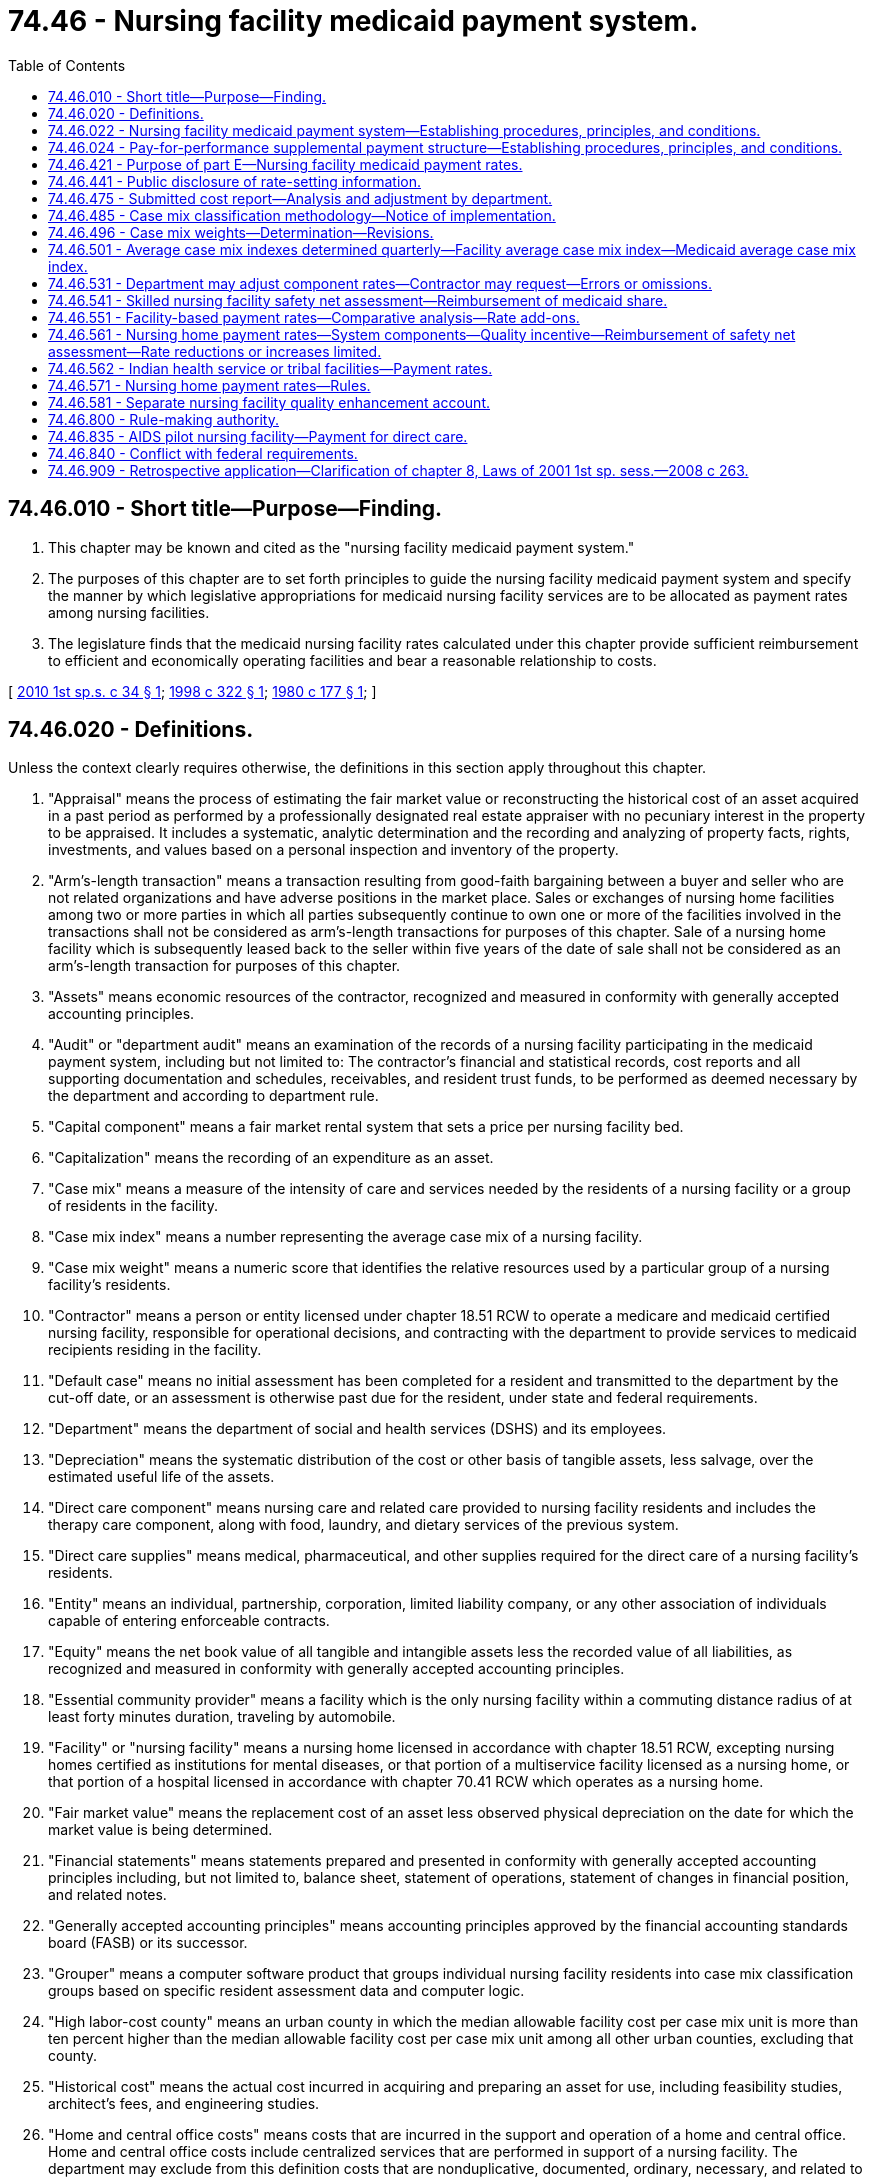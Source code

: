 = 74.46 - Nursing facility medicaid payment system.
:toc:

== 74.46.010 - Short title—Purpose—Finding.
. This chapter may be known and cited as the "nursing facility medicaid payment system."

. The purposes of this chapter are to set forth principles to guide the nursing facility medicaid payment system and specify the manner by which legislative appropriations for medicaid nursing facility services are to be allocated as payment rates among nursing facilities.

. The legislature finds that the medicaid nursing facility rates calculated under this chapter provide sufficient reimbursement to efficient and economically operating facilities and bear a reasonable relationship to costs.

[ http://lawfilesext.leg.wa.gov/biennium/2009-10/Pdf/Bills/Session%20Laws/Senate/6872-S.SL.pdf?cite=2010%201st%20sp.s.%20c%2034%20§%201[2010 1st sp.s. c 34 § 1]; http://lawfilesext.leg.wa.gov/biennium/1997-98/Pdf/Bills/Session%20Laws/House/2935-S2.SL.pdf?cite=1998%20c%20322%20§%201[1998 c 322 § 1]; http://leg.wa.gov/CodeReviser/documents/sessionlaw/1980c177.pdf?cite=1980%20c%20177%20§%201[1980 c 177 § 1]; ]

== 74.46.020 - Definitions.
Unless the context clearly requires otherwise, the definitions in this section apply throughout this chapter.

. "Appraisal" means the process of estimating the fair market value or reconstructing the historical cost of an asset acquired in a past period as performed by a professionally designated real estate appraiser with no pecuniary interest in the property to be appraised. It includes a systematic, analytic determination and the recording and analyzing of property facts, rights, investments, and values based on a personal inspection and inventory of the property.

. "Arm's-length transaction" means a transaction resulting from good-faith bargaining between a buyer and seller who are not related organizations and have adverse positions in the market place. Sales or exchanges of nursing home facilities among two or more parties in which all parties subsequently continue to own one or more of the facilities involved in the transactions shall not be considered as arm's-length transactions for purposes of this chapter. Sale of a nursing home facility which is subsequently leased back to the seller within five years of the date of sale shall not be considered as an arm's-length transaction for purposes of this chapter.

. "Assets" means economic resources of the contractor, recognized and measured in conformity with generally accepted accounting principles.

. "Audit" or "department audit" means an examination of the records of a nursing facility participating in the medicaid payment system, including but not limited to: The contractor's financial and statistical records, cost reports and all supporting documentation and schedules, receivables, and resident trust funds, to be performed as deemed necessary by the department and according to department rule.

. "Capital component" means a fair market rental system that sets a price per nursing facility bed.

. "Capitalization" means the recording of an expenditure as an asset.

. "Case mix" means a measure of the intensity of care and services needed by the residents of a nursing facility or a group of residents in the facility.

. "Case mix index" means a number representing the average case mix of a nursing facility.

. "Case mix weight" means a numeric score that identifies the relative resources used by a particular group of a nursing facility's residents.

. "Contractor" means a person or entity licensed under chapter 18.51 RCW to operate a medicare and medicaid certified nursing facility, responsible for operational decisions, and contracting with the department to provide services to medicaid recipients residing in the facility.

. "Default case" means no initial assessment has been completed for a resident and transmitted to the department by the cut-off date, or an assessment is otherwise past due for the resident, under state and federal requirements.

. "Department" means the department of social and health services (DSHS) and its employees.

. "Depreciation" means the systematic distribution of the cost or other basis of tangible assets, less salvage, over the estimated useful life of the assets.

. "Direct care component" means nursing care and related care provided to nursing facility residents and includes the therapy care component, along with food, laundry, and dietary services of the previous system.

. "Direct care supplies" means medical, pharmaceutical, and other supplies required for the direct care of a nursing facility's residents.

. "Entity" means an individual, partnership, corporation, limited liability company, or any other association of individuals capable of entering enforceable contracts.

. "Equity" means the net book value of all tangible and intangible assets less the recorded value of all liabilities, as recognized and measured in conformity with generally accepted accounting principles.

. "Essential community provider" means a facility which is the only nursing facility within a commuting distance radius of at least forty minutes duration, traveling by automobile.

. "Facility" or "nursing facility" means a nursing home licensed in accordance with chapter 18.51 RCW, excepting nursing homes certified as institutions for mental diseases, or that portion of a multiservice facility licensed as a nursing home, or that portion of a hospital licensed in accordance with chapter 70.41 RCW which operates as a nursing home.

. "Fair market value" means the replacement cost of an asset less observed physical depreciation on the date for which the market value is being determined.

. "Financial statements" means statements prepared and presented in conformity with generally accepted accounting principles including, but not limited to, balance sheet, statement of operations, statement of changes in financial position, and related notes.

. "Generally accepted accounting principles" means accounting principles approved by the financial accounting standards board (FASB) or its successor.

. "Grouper" means a computer software product that groups individual nursing facility residents into case mix classification groups based on specific resident assessment data and computer logic.

. "High labor-cost county" means an urban county in which the median allowable facility cost per case mix unit is more than ten percent higher than the median allowable facility cost per case mix unit among all other urban counties, excluding that county.

. "Historical cost" means the actual cost incurred in acquiring and preparing an asset for use, including feasibility studies, architect's fees, and engineering studies.

. "Home and central office costs" means costs that are incurred in the support and operation of a home and central office. Home and central office costs include centralized services that are performed in support of a nursing facility. The department may exclude from this definition costs that are nonduplicative, documented, ordinary, necessary, and related to the provision of care services to authorized patients.

. "Indirect care component" means the elements of administrative expenses, maintenance costs, taxes, and housekeeping services from the previous system.

. "Large nonessential community providers" means nonessential community providers with more than sixty licensed beds, regardless of how many beds are set up or in use.

. "Lease agreement" means a contract between two parties for the possession and use of real or personal property or assets for a specified period of time in exchange for specified periodic payments. Elimination (due to any cause other than death or divorce) or addition of any party to the contract, expiration, or modification of any lease term in effect on January 1, 1980, or termination of the lease by either party by any means shall constitute a termination of the lease agreement. An extension or renewal of a lease agreement, whether or not pursuant to a renewal provision in the lease agreement, shall be considered a new lease agreement. A strictly formal change in the lease agreement which modifies the method, frequency, or manner in which the lease payments are made, but does not increase the total lease payment obligation of the lessee, shall not be considered modification of a lease term.

. "Medical care program" or "medicaid program" means medical assistance, including nursing care, provided under RCW 74.09.500 or authorized state medical care services.

. "Medical care recipient," "medicaid recipient," or "recipient" means an individual determined eligible by the department for the services provided under chapter 74.09 RCW.

. "Minimum data set" means the overall data component of the resident assessment instrument, indicating the strengths, needs, and preferences of an individual nursing facility resident.

. "Net book value" means the historical cost of an asset less accumulated depreciation.

. "Net invested funds" means the net book value of tangible fixed assets employed by a contractor to provide services under the medical care program, including land, buildings, and equipment as recognized and measured in conformity with generally accepted accounting principles.

. "Nonurban county" means a county which is not located in a metropolitan statistical area as determined and defined by the United States office of management and budget or other appropriate agency or office of the federal government.

. "Owner" means a sole proprietor, general or limited partners, members of a limited liability company, and beneficial interest holders of five percent or more of a corporation's outstanding stock.

. "Patient day" or "resident day" means a calendar day of care provided to a nursing facility resident, regardless of payment source, which will include the day of admission and exclude the day of discharge; except that, when admission and discharge occur on the same day, one day of care shall be deemed to exist. A "medicaid day" or "recipient day" means a calendar day of care provided to a medicaid recipient determined eligible by the department for services provided under chapter 74.09 RCW, subject to the same conditions regarding admission and discharge applicable to a patient day or resident day of care.

. "Qualified therapist" means:

.. A mental health professional as defined by chapter 71.05 RCW;

.. An intellectual disabilities professional who is a therapist approved by the department who has had specialized training or one year's experience in treating or working with persons with intellectual or developmental disabilities;

.. A speech pathologist who is eligible for a certificate of clinical competence in speech pathology or who has the equivalent education and clinical experience;

.. A physical therapist as defined by chapter 18.74 RCW;

.. An occupational therapist who is a graduate of a program in occupational therapy, or who has the equivalent of such education or training; and

.. A respiratory care practitioner certified under chapter 18.89 RCW.

. "Quality enhancement component" means a rate enhancement offered to facilities that meet or exceed the standard established for the quality measures.

. "Rate" or "rate allocation" means the medicaid per-patient-day payment amount for medicaid patients calculated in accordance with the allocation methodology set forth in *part E of this chapter.

. "Rebased rate" or "cost-rebased rate" means a facility-specific component rate assigned to a nursing facility for a particular rate period established on desk-reviewed, adjusted costs reported for that facility covering at least six months of a prior calendar year designated as a year to be used for cost-rebasing payment rate allocations under the provisions of this chapter.

. "Records" means those data supporting all financial statements and cost reports including, but not limited to, all general and subsidiary ledgers, books of original entry, and transaction documentation, however such data are maintained.

. "Resident assessment instrument," including federally approved modifications for use in this state, means a federally mandated, comprehensive nursing facility resident care planning and assessment tool, consisting of the minimum data set and resident assessment protocols.

. "Resident assessment protocols" means those components of the resident assessment instrument that use the minimum data set to trigger or flag a resident's potential problems and risk areas.

. "Resource utilization groups" means a case mix classification system that identifies relative resources needed to care for an individual nursing facility resident.

. "Secretary" means the secretary of the department of social and health services.

. "Small nonessential community providers" means nonessential community providers with sixty or fewer licensed beds, regardless of how many beds are set up or in use.

. "Therapy care" means those services required by a nursing facility resident's comprehensive assessment and plan of care, that are provided by qualified therapists, or support personnel under their supervision, including related costs as designated by the department.

. "Title XIX" or "medicaid" means the 1965 amendments to the social security act, P.L. 89-07, as amended and the medicaid program administered by the department.

. "Urban county" means a county which is located in a metropolitan statistical area as determined and defined by the United States office of management and budget or other appropriate agency or office of the federal government.

[ http://lawfilesext.leg.wa.gov/biennium/2015-16/Pdf/Bills/Session%20Laws/House/2678-S.SL.pdf?cite=2016%20c%20131%20§%204[2016 c 131 § 4]; http://lawfilesext.leg.wa.gov/biennium/2009-10/Pdf/Bills/Session%20Laws/Senate/6872-S.SL.pdf?cite=2010%201st%20sp.s.%20c%2034%20§%202[2010 1st sp.s. c 34 § 2]; http://lawfilesext.leg.wa.gov/biennium/2009-10/Pdf/Bills/Session%20Laws/House/2490.SL.pdf?cite=2010%20c%2094%20§%2029[2010 c 94 § 29]; http://lawfilesext.leg.wa.gov/biennium/2007-08/Pdf/Bills/Session%20Laws/Senate/6158-S.SL.pdf?cite=2007%20c%20508%20§%207[2007 c 508 § 7]; http://lawfilesext.leg.wa.gov/biennium/2005-06/Pdf/Bills/Session%20Laws/House/2716.SL.pdf?cite=2006%20c%20258%20§%201[2006 c 258 § 1]; http://lawfilesext.leg.wa.gov/biennium/2001-02/Pdf/Bills/Session%20Laws/House/2242-S.SL.pdf?cite=2001%201st%20sp.s.%20c%208%20§%201[2001 1st sp.s. c 8 § 1]; http://lawfilesext.leg.wa.gov/biennium/1999-00/Pdf/Bills/Session%20Laws/House/1484-S2.SL.pdf?cite=1999%20c%20353%20§%201[1999 c 353 § 1]; http://lawfilesext.leg.wa.gov/biennium/1997-98/Pdf/Bills/Session%20Laws/House/2935-S2.SL.pdf?cite=1998%20c%20322%20§%202[1998 c 322 § 2]; http://lawfilesext.leg.wa.gov/biennium/1995-96/Pdf/Bills/Session%20Laws/House/1908-S2.SL.pdf?cite=1995%201st%20sp.s.%20c%2018%20§%2090[1995 1st sp.s. c 18 § 90]; http://lawfilesext.leg.wa.gov/biennium/1993-94/Pdf/Bills/Session%20Laws/Senate/5724-S.SL.pdf?cite=1993%20sp.s.%20c%2013%20§%201[1993 sp.s. c 13 § 1]; http://lawfilesext.leg.wa.gov/biennium/1991-92/Pdf/Bills/Session%20Laws/House/1890.SL.pdf?cite=1991%20sp.s.%20c%208%20§%2011[1991 sp.s. c 8 § 11]; http://leg.wa.gov/CodeReviser/documents/sessionlaw/1989c372.pdf?cite=1989%20c%20372%20§%2017[1989 c 372 § 17]; http://leg.wa.gov/CodeReviser/documents/sessionlaw/1987c476.pdf?cite=1987%20c%20476%20§%206[1987 c 476 § 6]; http://leg.wa.gov/CodeReviser/documents/sessionlaw/1985c361.pdf?cite=1985%20c%20361%20§%2016[1985 c 361 § 16]; http://leg.wa.gov/CodeReviser/documents/sessionlaw/1982c117.pdf?cite=1982%20c%20117%20§%201[1982 c 117 § 1]; http://leg.wa.gov/CodeReviser/documents/sessionlaw/1980c177.pdf?cite=1980%20c%20177%20§%202[1980 c 177 § 2]; ]

== 74.46.022 - Nursing facility medicaid payment system—Establishing procedures, principles, and conditions.
The department shall establish, by rule, the procedures, principles, and conditions for the nursing facility medicaid payment system addressed by the following principles:

. The department must receive complete, annual reporting of all costs and the financial condition of each contractor, prepared and presented in a standardized manner. The department shall establish, by rule, due dates, requirements for cost report completion, actions required for improperly completed or late cost reports, fines for any statutory or regulatory noncompliance, retention requirements, and public disclosure requirements.

. The department shall examine all cost reports to determine whether the information is correct, complete, and reported in compliance with this chapter, department rules and instructions, and generally accepted accounting principles.

. Each contractor must establish and maintain, as a service to the resident, a bookkeeping system incorporated into the business records for all resident funds entrusted to the contractor and received by the contractor for the resident. The department shall adopt rules to ensure that resident personal funds handled by the contractor are maintained by each contractor in a manner that is, at a minimum, consistent with federal requirements.

. The department shall have the authority to audit resident trust funds and receivables, at its discretion.

. Contractors shall provide the department access to the nursing facility, all financial and statistical records, and all working papers that are in support of the cost report, receivables, and resident trust funds.

. The department shall establish a settlement process in order to reconcile medicaid resident days to billed days and medicaid payments for the preceding calendar year. The settlement process shall ensure that any savings in the direct care or therapy care component rates be shifted only between direct care and therapy care component rates, and shall not be shifted into any other rate components.

. The department shall define and identify allowable and unallowable costs.

. A contractor shall bill the department for care provided to medicaid recipients, and the department shall pay a contractor for service rendered under the facility contract and appropriately billed. Billing and payment procedures shall be specified by rule.

. The department shall establish the conditions for participation in the nursing facility medicaid payment system.

. The department shall establish procedures and a rate setting methodology for a change of ownership.

. The department shall establish, consistent with federal requirements for nursing facilities participating in the medicaid program, an appeals or exception procedure that allows individual nursing home providers an opportunity to receive prompt administrative review of payment rates with respect to such issues as the department deems appropriate.

. The department shall have authority to adopt, amend, and rescind such administrative rules and definitions as it deems necessary to carry out the policies and purposes of this chapter.

[ http://lawfilesext.leg.wa.gov/biennium/2009-10/Pdf/Bills/Session%20Laws/Senate/6872-S.SL.pdf?cite=2010%201st%20sp.s.%20c%2034%20§%2019[2010 1st sp.s. c 34 § 19]; ]

== 74.46.024 - Pay-for-performance supplemental payment structure—Establishing procedures, principles, and conditions.
The department shall establish, by rule, the procedures, principles, and conditions for a pay-for-performance supplemental payment structure that provides payment add-ons for high performing facilities. To the extent that funds are appropriated for this purpose, the pay-for-performance structure will include a one percent reduction in payments to facilities with exceptionally high direct care staff turnover, and a method by which the funding that is not paid to these facilities is then used to provide a supplemental payment to facilities with lower direct care staff turnover.

[ http://lawfilesext.leg.wa.gov/biennium/2009-10/Pdf/Bills/Session%20Laws/Senate/6872-S.SL.pdf?cite=2010%201st%20sp.s.%20c%2034%20§%2020[2010 1st sp.s. c 34 § 20]; ]

== 74.46.421 - Purpose of part E—Nursing facility medicaid payment rates.
. The purpose of *part E of this chapter is to determine nursing facility medicaid payment rates that, in the aggregate for all participating nursing facilities, are in accordance with the biennial appropriations act.

. [Empty]
.. The department shall use the nursing facility medicaid payment rate methodologies described in this chapter to determine initial component rate allocations for each medicaid nursing facility.

.. The initial component rate allocations shall be subject to adjustment as provided in this section in order to assure that the statewide average payment rate to nursing facilities is less than or equal to the statewide average payment rate specified in the biennial appropriations act.

. Nothing in this chapter shall be construed as creating a legal right or entitlement to any payment that (a) has not been adjusted under this section or (b) would cause the statewide average payment rate to exceed the statewide average payment rate specified in the biennial appropriations act.

. [Empty]
.. The statewide average payment rate for any state fiscal year under the nursing facility payment system, weighted by patient days, shall not exceed the annual statewide weighted average nursing facility payment rate identified for that fiscal year in the biennial appropriations act.

.. If the department determines that the weighted average nursing facility payment rate calculated in accordance with this chapter is likely to exceed the weighted average nursing facility payment rate identified in the biennial appropriations act, then the department shall adjust all nursing facility payment rates proportional to the amount by which the weighted average rate allocations would otherwise exceed the budgeted rate amount. Any such adjustments for the current fiscal year shall only be made prospectively, not retrospectively, and shall be applied proportionately to each component rate allocation for each facility.

.. If any final order or final judgment, including a final order or final judgment resulting from an adjudicative proceeding or judicial review permitted by chapter 34.05 RCW, would result in an increase to a nursing facility's payment rate for a prior fiscal year or years, the department shall consider whether the increased rate for that facility would result in the statewide weighted average payment rate for all facilities for such fiscal year or years to be exceeded. If the increased rate would result in the statewide average payment rate for such year or years being exceeded, the department shall increase that nursing facility's payment rate to meet the final order or judgment only to the extent that it does not result in an increase to the statewide weighted average payment rate for all facilities.

[ http://lawfilesext.leg.wa.gov/biennium/2007-08/Pdf/Bills/Session%20Laws/Senate/6629.SL.pdf?cite=2008%20c%20263%20§%201[2008 c 263 § 1]; http://lawfilesext.leg.wa.gov/biennium/2001-02/Pdf/Bills/Session%20Laws/House/2242-S.SL.pdf?cite=2001%201st%20sp.s.%20c%208%20§%204[2001 1st sp.s. c 8 § 4]; http://lawfilesext.leg.wa.gov/biennium/1999-00/Pdf/Bills/Session%20Laws/House/1484-S2.SL.pdf?cite=1999%20c%20353%20§%203[1999 c 353 § 3]; http://lawfilesext.leg.wa.gov/biennium/1997-98/Pdf/Bills/Session%20Laws/House/2935-S2.SL.pdf?cite=1998%20c%20322%20§%2018[1998 c 322 § 18]; ]

== 74.46.441 - Public disclosure of rate-setting information.
The department shall disclose to any member of the public all rate-setting information consistent with requirements of state and federal laws.

[ http://lawfilesext.leg.wa.gov/biennium/1997-98/Pdf/Bills/Session%20Laws/House/2935-S2.SL.pdf?cite=1998%20c%20322%20§%2020[1998 c 322 § 20]; ]

== 74.46.475 - Submitted cost report—Analysis and adjustment by department.
The department shall analyze the submitted cost report or a portion thereof of each contractor for each report period to determine if the information is correct, complete, reported in conformance with department instructions and generally accepted accounting principles, the requirements of this chapter, and such rules as the department may adopt. If the analysis finds that the cost report is incorrect or incomplete, the department may make adjustments to the reported information for purposes of establishing payment rate allocations. A schedule of such adjustments shall be provided to contractors and shall include an explanation for the adjustment and the dollar amount of the adjustment. Adjustments shall be subject to review and appeal as provided in this chapter.

[ http://lawfilesext.leg.wa.gov/biennium/2009-10/Pdf/Bills/Session%20Laws/Senate/6872-S.SL.pdf?cite=2010%201st%20sp.s.%20c%2034%20§%208[2010 1st sp.s. c 34 § 8]; http://lawfilesext.leg.wa.gov/biennium/1997-98/Pdf/Bills/Session%20Laws/House/2935-S2.SL.pdf?cite=1998%20c%20322%20§%2021[1998 c 322 § 21]; http://leg.wa.gov/CodeReviser/documents/sessionlaw/1985c361.pdf?cite=1985%20c%20361%20§%2013[1985 c 361 § 13]; http://leg.wa.gov/CodeReviser/documents/sessionlaw/1983ex1c67.pdf?cite=1983%201st%20ex.s.%20c%2067%20§%2023[1983 1st ex.s. c 67 § 23]; ]

== 74.46.485 - Case mix classification methodology—Notice of implementation.
. The legislature recognizes that staff and resources needed to adequately care for individuals with cognitive or behavioral impairments is not limited to support for activities of daily living. Therefore, the department shall:

.. Employ the resource utilization group IV case mix classification methodology. The department shall use the fifty-seven group index maximizing model for the resource utilization group IV grouper version MDS 3.05, but the department may revise or update the classification methodology to reflect advances or refinements in resident assessment or classification, subject to federal requirements. The department may adjust by no more than thirteen percent the case mix index for resource utilization group categories beginning with PA1 through PB2 to any case mix index that aids in achieving the purpose and intent of RCW 74.39A.007 and cost-efficient care, excluding behaviors, and allowing for exceptions for limited placement options; and

.. Implement minimum data set 3.0 under the authority of this section. The department must notify nursing home contractors twenty-eight days in advance the date of implementation of the minimum data set 3.0. In the notification, the department must identify for all semiannual rate settings following the date of minimum data set 3.0 implementation a previously established semiannual case mix adjustment established for the semiannual rate settings that will be used for semiannual case mix calculations in direct care until minimum data set 3.0 is fully implemented.

. The department is authorized to adjust upward the weights for resource utilization groups BA1-BB2 related to cognitive or behavioral health to ensure adequate access to appropriate levels of care.

. A default case mix group shall be established for cases in which the resident dies or is discharged for any purpose prior to completion of the resident's initial assessment. The default case mix group and case mix weight for these cases shall be designated by the department.

. A default case mix group may also be established for cases in which there is an untimely assessment for the resident. The default case mix group and case mix weight for these cases shall be designated by the department.

[ http://lawfilesext.leg.wa.gov/biennium/2017-18/Pdf/Bills/Session%20Laws/Senate/5715.SL.pdf?cite=2017%20c%20286%20§%201[2017 c 286 § 1]; http://lawfilesext.leg.wa.gov/biennium/2011-12/Pdf/Bills/Session%20Laws/Senate/5581-S.SL.pdf?cite=2011%201st%20sp.s.%20c%207%20§%204[2011 1st sp.s. c 7 § 4]; http://lawfilesext.leg.wa.gov/biennium/2009-10/Pdf/Bills/Session%20Laws/Senate/6872-S.SL.pdf?cite=2010%201st%20sp.s.%20c%2034%20§%209[2010 1st sp.s. c 34 § 9]; http://lawfilesext.leg.wa.gov/biennium/2009-10/Pdf/Bills/Session%20Laws/House/2357.SL.pdf?cite=2009%20c%20570%20§%202[2009 c 570 § 2]; http://lawfilesext.leg.wa.gov/biennium/1997-98/Pdf/Bills/Session%20Laws/House/2935-S2.SL.pdf?cite=1998%20c%20322%20§%2022[1998 c 322 § 22]; ]

== 74.46.496 - Case mix weights—Determination—Revisions.
. Each case mix classification group shall be assigned a case mix weight. The case mix weight for each resident of a nursing facility for each calendar quarter or six-month period during a calendar year shall be based on data from resident assessment instruments completed for the resident and weighted by the number of days the resident was in each case mix classification group. Days shall be counted as provided in this section.

. The case mix weights shall be based on the average minutes per registered nurse, licensed practical nurse, and certified nurse aide, for each case mix group, and using the United States department of health and human services nursing facility staff time measurement study. Those minutes shall be weighted by statewide ratios of registered nurse to certified nurse aide, and licensed practical nurse to certified nurse aide, wages, including salaries and benefits, which shall be based on cost report data for this state.

. The case mix weights shall be determined as follows:

.. Set the certified nurse aide wage weight at 1.000 and calculate wage weights for registered nurse and licensed practical nurse average wages by dividing the certified nurse aide average wage into the registered nurse average wage and licensed practical nurse average wage;

.. Calculate the total weighted minutes for each case mix group in the resource utilization group classification system by multiplying the wage weight for each worker classification by the average number of minutes that classification of worker spends caring for a resident in that resource utilization group classification group, and summing the products;

.. Assign the lowest case mix weight to the resource utilization group with the lowest total weighted minutes and calculate case mix weights by dividing the lowest group's total weighted minutes into each group's total weighted minutes and rounding weight calculations to the third decimal place.

. The case mix weights in this state may be revised if the United States department of health and human services updates its nursing facility staff time measurement studies. The case mix weights shall be revised, but only when direct care component rates are cost-rebased as provided in subsection (5) of this section, to be effective on the July 1st effective date of each cost-rebased direct care component rate. However, the department may revise case mix weights more frequently if, and only if, significant variances in wage ratios occur among direct care staff in the different caregiver classifications identified in this section.

. Case mix weights shall be revised when direct care component rates are cost-rebased as provided in *RCW 74.46.431(4).

[ http://lawfilesext.leg.wa.gov/biennium/2011-12/Pdf/Bills/Session%20Laws/Senate/5581-S.SL.pdf?cite=2011%201st%20sp.s.%20c%207%20§%205[2011 1st sp.s. c 7 § 5]; http://lawfilesext.leg.wa.gov/biennium/2009-10/Pdf/Bills/Session%20Laws/Senate/6872-S.SL.pdf?cite=2010%201st%20sp.s.%20c%2034%20§%2010[2010 1st sp.s. c 34 § 10]; http://lawfilesext.leg.wa.gov/biennium/2005-06/Pdf/Bills/Session%20Laws/House/2716.SL.pdf?cite=2006%20c%20258%20§%204[2006 c 258 § 4]; http://lawfilesext.leg.wa.gov/biennium/1997-98/Pdf/Bills/Session%20Laws/House/2935-S2.SL.pdf?cite=1998%20c%20322%20§%2023[1998 c 322 § 23]; ]

== 74.46.501 - Average case mix indexes determined quarterly—Facility average case mix index—Medicaid average case mix index.
. From individual case mix weights for the applicable quarter, the department shall determine two average case mix indexes for each medicaid nursing facility, one for all residents in the facility, known as the facility average case mix index, and one for medicaid residents, known as the medicaid average case mix index.

. [Empty]
.. In calculating a facility's two average case mix indexes for each quarter, the department shall include all residents or medicaid residents, as applicable, who were physically in the facility during the quarter in question based on the resident assessment instrument completed by the facility and the requirements and limitations for the instrument's completion and transmission (January 1st through March 31st, April 1st through June 30th, July 1st through September 30th, or October 1st through December 31st).

.. The facility average case mix index shall exclude all default cases as defined in this chapter. However, the medicaid average case mix index shall include all default cases.

. Both the facility average and the medicaid average case mix indexes shall be determined by multiplying the case mix weight of each resident, or each medicaid resident, as applicable, by the number of days, as defined in this section and as applicable, the resident was at each particular case mix classification or group, and then averaging.

. In determining the number of days a resident is classified into a particular case mix group, the department shall determine a start date for calculating case mix grouping periods as specified by rule.

. The cutoff date for the department to use resident assessment data, for the purposes of calculating both the facility average and the medicaid average case mix indexes, and for establishing and updating a facility's direct care component rate, shall be one month and one day after the end of the quarter for which the resident assessment data applies.

. [Empty]
.. Although the facility average and the medicaid average case mix indexes shall both be calculated quarterly, the cost-rebasing period facility average case mix index will be used throughout the applicable cost-rebasing period in combination with cost report data as specified by RCW 74.46.561, to establish a facility's allowable cost per case mix unit. To allow for the transition to minimum data set 3.0 and implementation of resource utilization group IV for July 1, 2015, through June 30, 2016, the department shall calculate rates using the medicaid average case mix scores effective for January 1, 2015, rates adjusted under RCW 74.46.485(1)(a), and the scores shall be increased each six months during the transition period by one-half of one percent. The July 1, 2016, direct care cost per case mix unit shall be calculated by utilizing 2014 direct care costs, patient days, and 2014 facility average case mix indexes based on the minimum data set 3.0 resource utilization group IV grouper 57. Otherwise, a facility's medicaid average case mix index shall be used to update a nursing facility's direct care component rate semiannually.

.. The facility average case mix index used to establish each nursing facility's direct care component rate shall be based on an average of calendar quarters of the facility's average case mix indexes from the four calendar quarters occurring during the cost report period used to rebase the direct care component rate allocations as specified in RCW 74.46.561.

.. The medicaid average case mix index used to update or recalibrate a nursing facility's direct care component rate semiannually shall be from the calendar six-month period commencing nine months prior to the effective date of the semiannual rate. For example, July 1, 2010, through December 31, 2010, direct care component rates shall utilize case mix averages from the October 1, 2009, through March 31, 2010, calendar quarters, and so forth.

[ http://lawfilesext.leg.wa.gov/biennium/2015-16/Pdf/Bills/Session%20Laws/House/2678-S.SL.pdf?cite=2016%20c%20131%20§%205[2016 c 131 § 5]; http://lawfilesext.leg.wa.gov/biennium/2015-16/Pdf/Bills/Session%20Laws/House/1274-S.SL.pdf?cite=2015%202nd%20sp.s.%20c%202%20§%202[2015 2nd sp.s. c 2 § 2]; http://lawfilesext.leg.wa.gov/biennium/2013-14/Pdf/Bills/Session%20Laws/House/2042.SL.pdf?cite=2013%202nd%20sp.s.%20c%203%20§%202[2013 2nd sp.s. c 3 § 2]; http://lawfilesext.leg.wa.gov/biennium/2011-12/Pdf/Bills/Session%20Laws/Senate/5581-S.SL.pdf?cite=2011%201st%20sp.s.%20c%207%20§%206[2011 1st sp.s. c 7 § 6]; http://lawfilesext.leg.wa.gov/biennium/2009-10/Pdf/Bills/Session%20Laws/Senate/6872-S.SL.pdf?cite=2010%201st%20sp.s.%20c%2034%20§%2011[2010 1st sp.s. c 34 § 11]; http://lawfilesext.leg.wa.gov/biennium/2005-06/Pdf/Bills/Session%20Laws/House/2716.SL.pdf?cite=2006%20c%20258%20§%205[2006 c 258 § 5]; http://lawfilesext.leg.wa.gov/biennium/2001-02/Pdf/Bills/Session%20Laws/House/2242-S.SL.pdf?cite=2001%201st%20sp.s.%20c%208%20§%209[2001 1st sp.s. c 8 § 9]; http://lawfilesext.leg.wa.gov/biennium/1997-98/Pdf/Bills/Session%20Laws/House/2935-S2.SL.pdf?cite=1998%20c%20322%20§%2024[1998 c 322 § 24]; ]

== 74.46.531 - Department may adjust component rates—Contractor may request—Errors or omissions.
. The department may adjust component rates for errors or omissions made in establishing component rates and determine amounts either overpaid to the contractor or underpaid by the department.

. A contractor may request the department to adjust its component rates because of:

.. An error or omission the contractor made in completing a cost report; or

.. An alleged error or omission made by the department in determining one or more of the contractor's component rates.

. A request for a rate adjustment made on incorrect cost reporting must be accompanied by the amended cost report pages prepared in accordance with the department's written instructions and by a written explanation of the error or omission and the necessity for the amended cost report pages and the rate adjustment.

. The department shall review a contractor's request for a rate adjustment because of an alleged error or omission, even if the time period has expired in which the contractor must appeal the rate when initially issued, pursuant to rules adopted by the department under *RCW 74.46.780. If the request is received after this time period, the department has the authority to correct the rate if it agrees an error or omission was committed. However, if the request is denied, the contractor shall not be entitled to any appeals or exception review procedure that the department may adopt under *RCW 74.46.780.

. The department shall notify the contractor of the amount of the overpayment to be recovered or additional payment to be made to the contractor reflecting a rate adjustment to correct an error or omission. The recovery from the contractor of the overpayment or the additional payment to the contractor shall be governed by the reconciliation, settlement, security, and recovery processes set forth in this chapter and by rules adopted by the department in accordance with this chapter.

. Component rate adjustments approved in accordance with this section are subject to the provisions of RCW 74.46.421.

[ http://lawfilesext.leg.wa.gov/biennium/1997-98/Pdf/Bills/Session%20Laws/House/2935-S2.SL.pdf?cite=1998%20c%20322%20§%2031[1998 c 322 § 31]; ]

== 74.46.541 - Skilled nursing facility safety net assessment—Reimbursement of medicaid share.
. The department shall establish a skilled nursing facility safety net assessment medicaid share pass-through or rate add-on to reimburse the medicaid share of the skilled nursing facility safety net assessment as a medicaid allowable cost consistent with RCW 74.48.030. This add-on shall not be considered an allowable cost for future year cost rebasing.

. As of July 1, 2011, supplemental payments to reimburse medicaid expenditures, including an amount to reimburse the medicaid share of the skilled nursing facility safety net assessment, not to exceed the annual medicare upper payment limit, must be provided for all years when the skilled nursing facility safety net assessment is levied, consistent with RCW 74.48.030. These supplemental payments, at a minimum, must be sufficient to reimburse the medicaid share of the assessment for those paying the assessment. The part of these supplemental payments that reimburses the medicaid share of the assessment are not subject to the reconciliation and settlement process provided in RCW 74.46.022(6).

[ http://lawfilesext.leg.wa.gov/biennium/2011-12/Pdf/Bills/Session%20Laws/Senate/5581-S.SL.pdf?cite=2011%201st%20sp.s.%20c%207%20§%2010[2011 1st sp.s. c 7 § 10]; ]

== 74.46.551 - Facility-based payment rates—Comparative analysis—Rate add-ons.
. For fiscal year 2016 and subject to appropriation, the department shall do a comparative analysis of the facility-based payment rates calculated on July 1, 2015, using the payment methodology defined in this chapter, to the facility-based rates in effect June 30, 2010. If the facility-based payment rate calculated on July 1, 2015, is smaller than the facility-based payment rate on June 30, 2010, the difference must be provided to the individual nursing facilities as an add-on per medicaid resident day.

. During the comparative analysis performed in subsection (1) of this section, for fiscal year 2016, if it is found that the direct care rate for any facility calculated under this chapter is greater than the direct care rate in effect on June 30, 2010, then the facility must receive a ten percent direct care rate add-on to compensate that facility for taking on more acute clients than it has in the past.

. The rate add-ons provided in subsection (2) of this section are subject to the reconciliation and settlement process provided in RCW 74.46.022(6).

[ http://lawfilesext.leg.wa.gov/biennium/2015-16/Pdf/Bills/Session%20Laws/House/1274-S.SL.pdf?cite=2015%202nd%20sp.s.%20c%202%20§%203[2015 2nd sp.s. c 2 § 3]; ]

== 74.46.561 - Nursing home payment rates—System components—Quality incentive—Reimbursement of safety net assessment—Rate reductions or increases limited.
. The legislature adopts a new system for establishing nursing home payment rates beginning July 1, 2016. Any payments to nursing homes for services provided after June 30, 2016, must be based on the new system. The new system must be designed in such a manner as to decrease administrative complexity associated with the payment methodology, reward nursing homes providing care for high acuity residents, incentivize quality care for residents of nursing homes, and establish minimum staffing standards for direct care.

. The new system must be based primarily on industry-wide costs, and have three main components: Direct care, indirect care, and capital.

. The direct care component must include the direct care and therapy care components of the previous system, along with food, laundry, and dietary services. Direct care must be paid at a fixed rate, based on one hundred percent or greater of statewide case mix neutral median costs, but shall be set so that a nursing home provider's direct care rate does not exceed one hundred eighteen percent of its base year's direct care allowable costs except if the provider is below the minimum staffing standard established in RCW 74.42.360(2). Direct care must be performance-adjusted for acuity every six months, using case mix principles. Direct care must be regionally adjusted using countywide wage index information available through the United States department of labor's bureau of labor statistics. There is no minimum occupancy for direct care. The direct care component rate allocations calculated in accordance with this section must be adjusted to the extent necessary to comply with RCW 74.46.421.

. The indirect care component must include the elements of administrative expenses, maintenance costs, and housekeeping services from the previous system. A minimum occupancy assumption of ninety percent must be applied to indirect care. Indirect care must be paid at a fixed rate, based on ninety percent or greater of statewide median costs. The indirect care component rate allocations calculated in accordance with this section must be adjusted to the extent necessary to comply with RCW 74.46.421.

. The capital component must use a fair market rental system to set a price per bed. The capital component must be adjusted for the age of the facility, and must use a minimum occupancy assumption of ninety percent.

.. Beginning July 1, 2016, the fair rental rate allocation for each facility must be determined by multiplying the allowable nursing home square footage in (c) of this subsection by the RSMeans rental rate in (d) of this subsection and by the number of licensed beds yielding the gross unadjusted building value. An equipment allowance of ten percent must be added to the unadjusted building value. The sum of the unadjusted building value and equipment allowance must then be reduced by the average age of the facility as determined by (e) of this subsection using a depreciation rate of one and one-half percent. The depreciated building and equipment plus land valued at ten percent of the gross unadjusted building value before depreciation must then be multiplied by the rental rate at seven and one-half percent to yield an allowable fair rental value for the land, building, and equipment.

.. The fair rental value determined in (a) of this subsection must be divided by the greater of the actual total facility census from the prior full calendar year or imputed census based on the number of licensed beds at ninety percent occupancy.

.. For the rate year beginning July 1, 2016, all facilities must be reimbursed using four hundred square feet. For the rate year beginning July 1, 2017, allowable nursing facility square footage must be determined using the total nursing facility square footage as reported on the medicaid cost reports submitted to the department in compliance with this chapter. The maximum allowable square feet per bed may not exceed four hundred fifty.

.. Each facility must be paid at eighty-three percent or greater of the median nursing facility RSMeans construction index value per square foot. The department may use updated RSMeans construction index information when more recent square footage data becomes available. The statewide value per square foot must be indexed based on facility zip code by multiplying the statewide value per square foot times the appropriate zip code based index. For the purpose of implementing this section, the value per square foot effective July 1, 2016, must be set so that the weighted average fair rental value rate is not less than ten dollars and eighty cents per patient day. The capital component rate allocations calculated in accordance with this section must be adjusted to the extent necessary to comply with RCW 74.46.421.

.. The average age is the actual facility age reduced for significant renovations. Significant renovations are defined as those renovations that exceed two thousand dollars per bed in a calendar year as reported on the annual cost report submitted in accordance with this chapter. For the rate beginning July 1, 2016, the department shall use renovation data back to 1994 as submitted on facility cost reports. Beginning July 1, 2016, facility ages must be reduced in future years if the value of the renovation completed in any year exceeds two thousand dollars times the number of licensed beds. The cost of the renovation must be divided by the accumulated depreciation per bed in the year of the renovation to determine the equivalent number of new replacement beds. The new age for the facility is a weighted average with the replacement bed equivalents reflecting an age of zero and the existing licensed beds, minus the new bed equivalents, reflecting their age in the year of the renovation. At no time may the depreciated age be less than zero or greater than forty-four years.

.. A nursing facility's capital component rate allocation must be rebased annually, effective July 1, 2016, in accordance with this section and this chapter.

.. For the purposes of this subsection (5), "RSMeans" means building construction costs data as published by Gordian.

. A quality incentive must be offered as a rate enhancement beginning July 1, 2016.

.. An enhancement no larger than five percent and no less than one percent of the statewide average daily rate must be paid to facilities that meet or exceed the standard established for the quality incentive. All providers must have the opportunity to earn the full quality incentive payment.

.. The quality incentive component must be determined by calculating an overall facility quality score composed of four to six quality measures. For fiscal year 2017 there shall be four quality measures, and for fiscal year 2018 there shall be six quality measures. Initially, the quality incentive component must be based on minimum data set quality measures for the percentage of long-stay residents who self-report moderate to severe pain, the percentage of high-risk long-stay residents with pressure ulcers, the percentage of long-stay residents experiencing one or more falls with major injury, and the percentage of long-stay residents with a urinary tract infection. Quality measures must be reviewed on an annual basis by a stakeholder work group established by the department. Upon review, quality measures may be added or changed. The department may risk adjust individual quality measures as it deems appropriate.

.. The facility quality score must be point based, using at a minimum the facility's most recent available three-quarter average centers for medicare and medicaid services quality data. Point thresholds for each quality measure must be established using the corresponding statistical values for the quality measure point determinants of eighty quality measure points, sixty quality measure points, forty quality measure points, and twenty quality measure points, identified in the most recent available five-star quality rating system technical user's guide published by the center[s] for medicare and medicaid services.

.. Facilities meeting or exceeding the highest performance threshold (top level) for a quality measure receive twenty-five points. Facilities meeting the second highest performance threshold receive twenty points. Facilities meeting the third level of performance threshold receive fifteen points. Facilities in the bottom performance threshold level receive no points. Points from all quality measures must then be summed into a single aggregate quality score for each facility.

.. Facilities receiving an aggregate quality score of eighty percent of the overall available total score or higher must be placed in the highest tier (tier V), facilities receiving an aggregate score of between seventy and seventy-nine percent of the overall available total score must be placed in the second highest tier (tier IV), facilities receiving an aggregate score of between sixty and sixty-nine percent of the overall available total score must be placed in the third highest tier (tier III), facilities receiving an aggregate score of between fifty and fifty-nine percent of the overall available total score must be placed in the fourth highest tier (tier II), and facilities receiving less than fifty percent of the overall available total score must be placed in the lowest tier (tier I).

.. The tier system must be used to determine the amount of each facility's per patient day quality incentive component. The per patient day quality incentive component for tier IV is seventy-five percent of the per patient day quality incentive component for tier V, the per patient day quality incentive component for tier III is fifty percent of the per patient day quality incentive component for tier V, and the per patient day quality incentive component for tier II is twenty-five percent of the per patient day quality incentive component for tier V. Facilities in tier I receive no quality incentive component.

.. Tier system payments must be set in a manner that ensures that the entire biennial appropriation for the quality incentive program is allocated.

.. Facilities with insufficient three-quarter average centers for medicare and medicaid services quality data must be assigned to the tier corresponding to their five-star quality rating. Facilities with a five-star quality rating must be assigned to the highest tier (tier V) and facilities with a one-star quality rating must be assigned to the lowest tier (tier I). The use of a facility's five-star quality rating shall only occur in the case of insufficient centers for medicare and medicaid services minimum data set information.

.. The quality incentive rates must be adjusted semiannually on July 1 and January 1 of each year using, at a minimum, the most recent available three-quarter average centers for medicare and medicaid services quality data.

.. Beginning July 1, 2017, the percentage of short-stay residents who newly received an antipsychotic medication must be added as a quality measure. The department must determine the quality incentive thresholds for this quality measure in a manner consistent with those outlined in (b) through (h) of this subsection using the centers for medicare and medicaid services quality data.

.. Beginning July 1, 2017, the percentage of direct care staff turnover must be added as a quality measure using the centers for medicare and medicaid services' payroll-based journal and nursing home facility payroll data. Turnover is defined as an employee departure. The department must determine the quality incentive thresholds for this quality measure using data from the centers for medicare and medicaid services' payroll-based journal, unless such data is not available, in which case the department shall use direct care staffing turnover data from the most recent medicaid cost report.

. Reimbursement of the safety net assessment imposed by chapter 74.48 RCW and paid in relation to medicaid residents must be continued.

. [Empty]
.. The direct care and indirect care components must be rebased in even-numbered years, beginning with rates paid on July 1, 2016. Rates paid on July 1, 2016, must be based on the 2014 calendar year cost report. On a percentage basis, after rebasing, the department must confirm that the statewide average daily rate has increased at least as much as the average rate of inflation, as determined by the skilled nursing facility market basket index published by the centers for medicare and medicaid services, or a comparable index. If after rebasing, the percentage increase to the statewide average daily rate is less than the average rate of inflation for the same time period, the department is authorized to increase rates by the difference between the percentage increase after rebasing and the average rate of inflation.

.. It is the intention of the legislature that direct and indirect care rates paid in fiscal year 2022 will be rebased using the calendar year 2019 cost reports. For fiscal year 2021, in addition to the rates generated by (a) of this subsection, an additional adjustment is provided as established in this subsection (8)(b). Beginning May 1, 2020, and through June 30, 2021, the calendar year costs must be adjusted for inflation by a twenty-four month consumer price index, based on the most recently available monthly index for all urban consumers, as published by the bureau of labor statistics. It is also the intent of the legislature that, starting in fiscal year 2022, a facility-specific rate add-on equal to the inflation adjustment that facilities received solely in fiscal year 2021, must be added to the rate.

.. To determine the necessity of regular inflationary adjustments to the nursing facility rates, by December 1, 2020, the department shall provide the appropriate policy and fiscal committees of the legislature with a report that provides a review of rates paid in 2017, 2018, and 2019 in comparison to costs incurred by nursing facilities.

. The direct care component provided in subsection (3) of this section is subject to the reconciliation and settlement process provided in RCW 74.46.022(6). Beginning July 1, 2016, pursuant to rules established by the department, funds that are received through the reconciliation and settlement process provided in RCW 74.46.022(6) must be used for technical assistance, specialized training, or an increase to the quality enhancement established in subsection (6) of this section. The legislature intends to review the utility of maintaining the reconciliation and settlement process under a price-based payment methodology, and may discontinue the reconciliation and settlement process after the 2017-2019 fiscal biennium.

. Compared to the rate in effect June 30, 2016, including all cost components and rate add-ons, no facility may receive a rate reduction of more than one percent on July 1, 2016, more than two percent on July 1, 2017, or more than five percent on July 1, 2018. To ensure that the appropriation for nursing homes remains cost neutral, the department is authorized to cap the rate increase for facilities in fiscal years 2017, 2018, and 2019.

[ http://lawfilesext.leg.wa.gov/biennium/2019-20/Pdf/Bills/Session%20Laws/Senate/6168-S.SL.pdf?cite=2020%20c%20357%20§%20918[2020 c 357 § 918]; http://lawfilesext.leg.wa.gov/biennium/2019-20/Pdf/Bills/Session%20Laws/House/1564.SL.pdf?cite=2019%20c%20301%20§%201[2019 c 301 § 1]; http://lawfilesext.leg.wa.gov/biennium/2017-18/Pdf/Bills/Session%20Laws/Senate/5715.SL.pdf?cite=2017%20c%20286%20§%202[2017 c 286 § 2]; http://lawfilesext.leg.wa.gov/biennium/2015-16/Pdf/Bills/Session%20Laws/House/2678-S.SL.pdf?cite=2016%20c%20131%20§%201[2016 c 131 § 1]; http://lawfilesext.leg.wa.gov/biennium/2015-16/Pdf/Bills/Session%20Laws/House/1274-S.SL.pdf?cite=2015%202nd%20sp.s.%20c%202%20§%204[2015 2nd sp.s. c 2 § 4]; ]

== 74.46.562 - Indian health service or tribal facilities—Payment rates.
Services provided by or through facilities of the Indian health service or facilities operated by a tribe or tribal organization pursuant to 42 C.F.R. Part 136 may be paid at the applicable rates published in the federal register or at a cost-based rate applicable to such types of facilities as approved by the centers for medicare and medicaid services and may be exempted from the rate determination set forth in this chapter. The department may enact emergency rules to implement this section.

[ http://lawfilesext.leg.wa.gov/biennium/2019-20/Pdf/Bills/Session%20Laws/House/1564.SL.pdf?cite=2019%20c%20301%20§%202[2019 c 301 § 2]; ]

== 74.46.571 - Nursing home payment rates—Rules.
The department shall adopt rules as are necessary and reasonable to effectuate and maintain the new system for establishing nursing home payment rates described in RCW 74.46.561 and the minimum staffing standards described in RCW 74.42.360. The rules must be consistent with the principles described in RCW 74.46.561 and 74.42.360. In adopting such rules, the department shall solicit the opinions of nursing facility providers, nursing facility provider associations, nursing facility employees, and nursing facility consumer groups.

[ http://lawfilesext.leg.wa.gov/biennium/2015-16/Pdf/Bills/Session%20Laws/House/1274-S.SL.pdf?cite=2015%202nd%20sp.s.%20c%202%20§%205[2015 2nd sp.s. c 2 § 5]; ]

== 74.46.581 - Separate nursing facility quality enhancement account.
A separate nursing facility quality enhancement account is created in the custody of the state treasurer. Beginning July 1, 2015, all net receipts from the reconciliation and settlement process provided in RCW 74.46.022(6), as described within RCW 74.46.561, must be deposited into the account. Beginning July 1, 2016, all receipts from the system of financial penalties for facilities out of compliance with minimum staffing standards, as described within RCW 74.42.360, must be deposited into the account. Only the secretary, or the secretary's designee, may authorize expenditures from the account. The account is subject to allotment procedures under chapter 43.88 RCW, but an appropriation is not required for expenditures. The department shall use the special account only for technical assistance for nursing facilities, specialized training for nursing facilities, or an increase to the quality enhancement established in RCW 74.46.561, or as necessary for the reconciliation and settlement process, which requires deposits and withdrawals to complete both the preliminary and final settlement net receipt amounts for this account.

[ http://lawfilesext.leg.wa.gov/biennium/2015-16/Pdf/Bills/Session%20Laws/House/2678-S.SL.pdf?cite=2016%20c%20131%20§%207[2016 c 131 § 7]; http://lawfilesext.leg.wa.gov/biennium/2015-16/Pdf/Bills/Session%20Laws/House/1274-S.SL.pdf?cite=2015%202nd%20sp.s.%20c%202%20§%208[2015 2nd sp.s. c 2 § 8]; ]

== 74.46.800 - Rule-making authority.
. The department shall have authority to adopt, amend, and rescind such administrative rules and definitions as it deems necessary to carry out the policies and purposes of this chapter and to resolve issues and develop procedures to implement, update, and improve the nursing facility medicaid payment system.

. Nothing in this chapter shall be construed to require the department to adopt or employ any calculations, steps, tests, methodologies, alternate methodologies, indexes, formulas, mathematical or statistical models, concepts, or procedures for medicaid rate setting or payment that are not expressly called for in this chapter.

[ http://lawfilesext.leg.wa.gov/biennium/2009-10/Pdf/Bills/Session%20Laws/Senate/6872-S.SL.pdf?cite=2010%201st%20sp.s.%20c%2034%20§%2018[2010 1st sp.s. c 34 § 18]; http://lawfilesext.leg.wa.gov/biennium/1997-98/Pdf/Bills/Session%20Laws/House/2935-S2.SL.pdf?cite=1998%20c%20322%20§%2042[1998 c 322 § 42]; http://leg.wa.gov/CodeReviser/documents/sessionlaw/1980c177.pdf?cite=1980%20c%20177%20§%2080[1980 c 177 § 80]; ]

== 74.46.835 - AIDS pilot nursing facility—Payment for direct care.
. Payment for direct care at the pilot nursing facility in King county designed to meet the service needs of residents living with AIDS, as defined in *RCW 70.24.017, and as specifically authorized for this purpose under chapter 9, Laws of 1989 1st ex. sess., shall be exempt from case mix methods of rate determination set forth in this chapter and shall be exempt from the direct care wage index adjustment set forth in this chapter.

. Direct care component rates at the AIDS pilot facility shall be based on direct care reported costs at the pilot facility, utilizing the same rate-setting cycle prescribed for other nursing facilities, and as supported by a staffing benchmark based upon a department-approved acuity measurement system.

. The provisions of RCW 74.46.421 and all other rate-setting principles, cost lids, and limits, including settlement as provided in rule shall apply to the AIDS pilot facility.

. This section applies only to the AIDS pilot nursing facility.

[ http://lawfilesext.leg.wa.gov/biennium/2015-16/Pdf/Bills/Session%20Laws/House/2678-S.SL.pdf?cite=2016%20c%20131%20§%206[2016 c 131 § 6]; http://lawfilesext.leg.wa.gov/biennium/2009-10/Pdf/Bills/Session%20Laws/Senate/6872-S.SL.pdf?cite=2010%201st%20sp.s.%20c%2034%20§%2017[2010 1st sp.s. c 34 § 17]; http://lawfilesext.leg.wa.gov/biennium/1997-98/Pdf/Bills/Session%20Laws/House/2935-S2.SL.pdf?cite=1998%20c%20322%20§%2046[1998 c 322 § 46]; ]

== 74.46.840 - Conflict with federal requirements.
If any part of this chapter or RCW 18.51.145 or 74.09.120 is found by an agency of the federal government to be in conflict with federal requirements that are a prescribed condition to the receipts of federal funds to the state, the conflicting part of this chapter or RCW 18.51.145 or 74.09.120 is declared inoperative solely to the extent of the conflict and with respect to the agencies directly affected, and such finding or determination shall not affect the operation of the remainder of this chapter or RCW 18.51.145 or 74.09.120 in its application to the agencies concerned. In the event that any portion of this chapter or RCW 18.51.145 or 74.09.120 is found to be in conflict with federal requirements that are a prescribed condition to the receipt of federal funds, the secretary, to the extent that the secretary finds it to be consistent with the general policies and intent of chapters 18.51, 74.09, and 74.46 RCW, may adopt such rules as to resolve a specific conflict and that do meet minimum federal requirements. In addition, the secretary shall submit to the next regular session of the legislature a summary of the specific rule changes made and recommendations for statutory resolution of the conflict.

[ http://lawfilesext.leg.wa.gov/biennium/1997-98/Pdf/Bills/Session%20Laws/House/2935-S2.SL.pdf?cite=1998%20c%20322%20§%2044[1998 c 322 § 44]; http://leg.wa.gov/CodeReviser/documents/sessionlaw/1983ex1c67.pdf?cite=1983%201st%20ex.s.%20c%2067%20§%2042[1983 1st ex.s. c 67 § 42]; http://leg.wa.gov/CodeReviser/documents/sessionlaw/1980c177.pdf?cite=1980%20c%20177%20§%2092[1980 c 177 § 92]; ]

== 74.46.909 - Retrospective application—Clarification of chapter 8, Laws of 2001 1st sp. sess.—2008 c 263.
The legislature clarifies the enactment of *chapter 8, Laws of 2001 1st sp. sess. and intends this act be curative, remedial, and retrospectively applicable to July 1, 1998.

[ http://lawfilesext.leg.wa.gov/biennium/2007-08/Pdf/Bills/Session%20Laws/Senate/6629.SL.pdf?cite=2008%20c%20263%20§%205[2008 c 263 § 5]; ]

